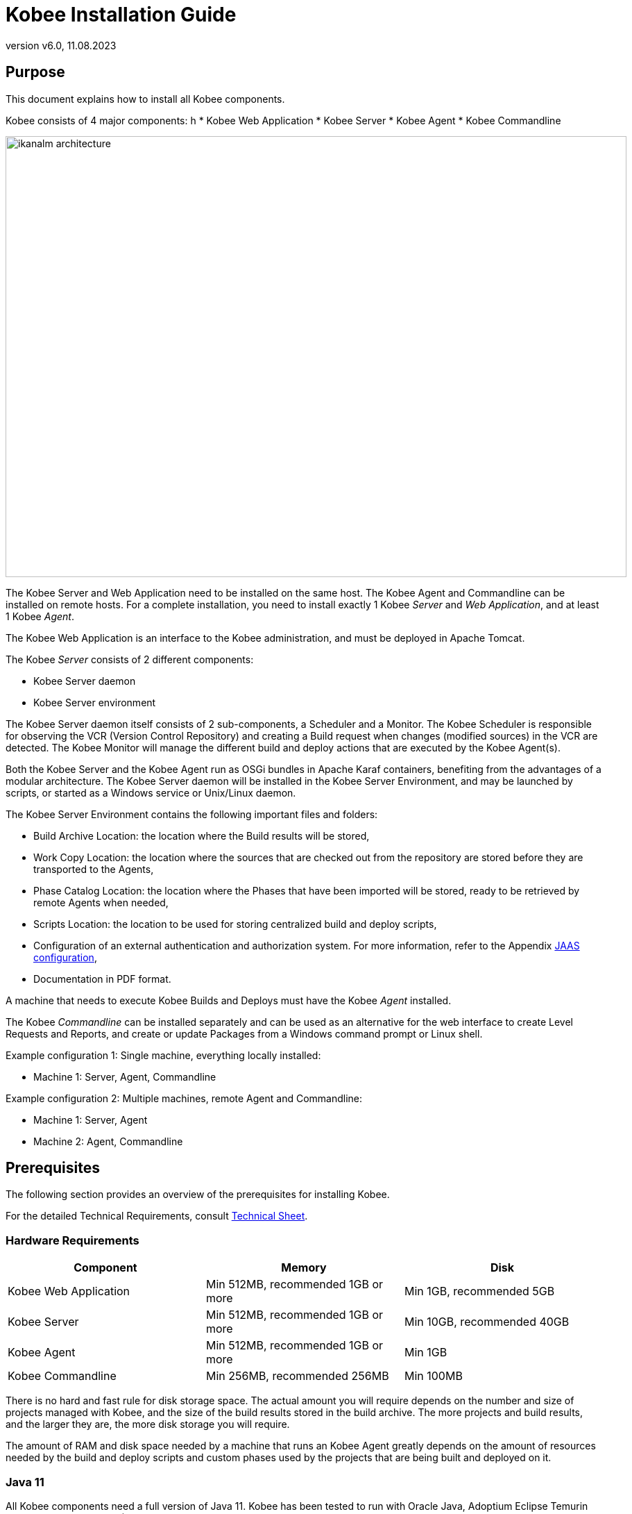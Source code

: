 // The imagesdir attribute is only needed to display images during offline editing. Antora neglects the attribute.
:imagesdir: ../images
:description: Kobee Installation Guide (English)
:revnumber: v6.0
:revdate: 11.08.2023

= Kobee Installation Guide
 
== Purpose

This document explains how to install all Kobee components.

Kobee consists of 4 major components:
h
* Kobee Web Application
* Kobee Server
* Kobee Agent
* Kobee Commandline

image::ikanalm-architecture.png[,895,635] 


The Kobee Server and Web Application need to be installed on the same host. The Kobee Agent and Commandline can be installed on remote hosts. For a complete installation, you need to install exactly 1 Kobee _Server_ and _Web Application_, and at least 1 Kobee _Agent_.

The Kobee Web Application is an interface to the Kobee administration, and must be deployed in Apache Tomcat.

The Kobee _Server_ consists of 2 different components:

* Kobee Server daemon
* Kobee Server environment

The Kobee Server daemon itself consists of 2 sub-components, a Scheduler and a Monitor.
The Kobee Scheduler is responsible for observing the VCR (Version Control Repository) and creating a Build request when changes (modified sources) in the VCR are detected.
The Kobee Monitor will manage the different build and deploy actions that are executed by the Kobee Agent(s).

Both the Kobee Server and the Kobee Agent run as OSGi bundles in Apache Karaf containers, benefiting from the advantages of a modular architecture.
The Kobee Server daemon will be installed in the Kobee Server Environment, and may be launched by scripts, or started as a Windows service or Unix/Linux daemon.

The Kobee Server Environment contains the following important files and folders:

* Build Archive Location: the location where the Build results will be stored,
* Work Copy Location: the location where the sources that are checked out from the repository are stored before they are transported to the Agents,
* Phase Catalog Location: the location where the Phases that have been imported will be stored, ready to be retrieved by remote Agents when needed,
* Scripts Location: the location to be used for storing centralized build and deploy scripts,
* Configuration of an external authentication and authorization system. For more information, refer to the Appendix <<_jaasconfiguration>>,
* Documentation in PDF format.

A machine that needs to execute Kobee Builds and Deploys must have the Kobee _Agent_ installed.

The Kobee _Commandline_ can be installed separately and can be used as an alternative for the web interface to create Level Requests and Reports, and create or update Packages from a Windows command prompt or Linux shell.

Example configuration 1: Single machine, everything locally installed:

* Machine 1: Server, Agent, Commandline


Example configuration 2: Multiple machines, remote Agent and Commandline:

* Machine 1: Server, Agent
* Machine 2: Agent, Commandline


== Prerequisites

The following section provides an overview of the prerequisites for installing Kobee.

For the detailed Technical Requirements, consult xref:5.9@technical-sheet-en:ROOT:TechSheet.adoc[Technical Sheet].

=== Hardware Requirements

[cols="1,1,1", frame="topbot", options="header"]
|===
| Component
| Memory
| Disk

|Kobee Web Application
|Min 512MB, recommended 1GB or more
|Min 1GB, recommended 5GB

|Kobee Server
|Min 512MB, recommended 1GB or more
|Min 10GB, recommended 40GB

|Kobee Agent
|Min 512MB, recommended 1GB or more
|Min 1GB

|Kobee Commandline
|Min 256MB, recommended 256MB
|Min 100MB
|===

There is no hard and fast rule for disk storage space.
The actual amount you will require depends on the number and size of projects managed with Kobee, and the size of the build results stored in the build archive.
The more projects and build results, and the larger they are, the more disk storage you will require.

The amount of RAM and disk space needed by a machine that runs an Kobee Agent greatly depends on the amount of resources needed by the build and deploy scripts and custom phases used by the projects that are being built and deployed on it.


[[_bhbicaaj]]
=== Java 11

All Kobee components need a full version of Java 11. Kobee has been tested to run with Oracle Java, Adoptium Eclipse Temurin (formerly AdoptOpenJDK), Azul Zulu Builds of OpenJDK and OpenJDK on several Linux distros. Oracle Java can be obtained from Oracle's website for non-production environments using an Oracle account. Adoptium OpenJDK can be obtained from https://adoptium.net[https://adoptium.net,window=_blank] and Azul Zulu Builds of the OpenJDK from https://www.azul.com/downloads/?package=jdk[https://azul.com/downloads/?package=jdk,window=_blank].

=== Tomcat 9

Kobee requires at least a Java 11 compliant web container supporting the Servlet 4.0 and JSP 2.3 specifications. Earlier versions of Tomcat are not supported.

Kobee has been tested with Apache Tomcat 9.0.33 and later versions.
Kobee has been proven to run on Tomcat on different Operating Systems, including recent versions of Windows and Linux, Sun Solaris, HP Unix, zLinux, …  If a suitable Java Runtime is available (see <<_bhbicaaj>>), Kobee may run on other Operating Systems.

==== Enable Unicode support in Tomcat

When using Unicode symbols in Kobee (for instance, projects containing files with special characters in the name), an extra setting should be applied to Tomcat's server.xml configuration file. 

Modify the _TOMCAT_HOME/conf/server.xml_ file by adding the attribute `URIEncoding="UTF-8"` in the http connector:

[source]
----
<Connector port="8080"
protocol="HTTP/1.1" URIEncoding="UTF-8" connectionTimeout="200000"
redirectPort="8443" />
----

Please consult the Apache Tomcat wiki for more information regarding character encoding issues in Tomcat : https://cwiki.apache.org/confluence/display/TOMCAT/Character+Encoding[https://cwiki.apache.org/confluence/display/TOMCAT/Character+Encoding,window=_blank]

[[_java_options_for_tomcat]]
==== Java options for Tomcat

It is recommended to set the following memory settings for running Kobee in Tomcat with Java 11:

* initial Java heap size (-Xms) : 512m
* max Java heap size (-Xmx) : 1024m
* max Metaspace size (-XX:MaxMetaspaceSize) : 256m

You must also configure Tomcat to use the JAAS configuration file _KOBEE_HOME_/system/security/jaas.config (for example `C:/kobee/system/security/jaas.config` ). You can do this by setting the property _java.security.auth.login.config_. See <<_jaasconfiguration>> for more information about the JAAS configuration.

If you launch Tomcat from the startup scripts, you need to create the file _TOMCAT_HOME/bin/setenv.bat_ (Windows) or _TOMCAT_HOME/bin/setenv.sh_ (Linux/Unix) with the following content :

For Windows:

[source]
----
SET JAVA_HOME=<JAVA_HOME>
SET JAVA_OPTS=-Xms512m -Xmx1024m -XX:MaxMetaspaceSize=256m -Djava.security.auth.login.config=KOBEE_HOME/system/security/jaas.config
----

For Linux/Unix:

[source]
----
JAVA_HOME=<JAVA_HOME>
JAVA_OPTS="-Xms512m -Xmx1024m -XX:MaxMetaspaceSize=256m" -Djava.security.auth.login.config=KOBEE_HOME/system/security/jaas.config
----

If you run Tomcat as a Windows service, you need to set the Java and memory settings in the file __TOMCAT_HOME/bin/service.bat__ :

[source]
----
SET JAVA_HOME=<JAVA_HOME>
SET JvmMs=512
SET JvmMx=1024
SET JvmArgs=-XX:MaxMetaspaceSize=256m;-Djava.security.auth.login.config=KOBEE_HOME/system/security/jaas.config
----

After these modifications, you need to re-install the service by running "service.bat remove", followed by "service.bat install". You need Administrative privileges to run these commands.


=== Database

Kobee supports MySQL, MsSQL, Oracle, PostgreSQL and DB2 for its internal database. For performance reasons, it is highly recommended that the network latency between the Kobee Server and its database is as low as possible. To avoid problems with timestamps, it is recommended to have the Kobee Server and its database in the same timezone. 

During the installation, it is possible to initialize the existing database with the default data. Beware that when the database initializing option is selected, the existing data will be overwritten. Before initializing the database, make sure the database/scheme exists.

For MySQL, it is recommended that the database has a character set of UTF8.
Here is an example of the MySQL statement to create a database :

`CREATE DATABASE kobee CHARACTER SET utf8 COLLATE utf8_unicode_ci;`

Consult your database documentation for more information on the appropriate UTF8-collation for your system.

When using DB2 as the Kobee database, some additional configuration is required.
For more information, refer to <<_db2configuration>>.

[[_installing]]
== Installing Kobee

This section describes the different steps for installing Kobee.

=== Configuring the Installer

The Kobee installation scripts are delivered as an _Kobee_6.0_console_win.zip_ or _Kobee_6.0_console_linux.tar.gz_ file.
Expand this file somewhere on the target machine. The expanded folder containing the Kobee installer files (ANT scripts) will be denoted as _INSTALL_DIR_.

The included installer will install the Kobee components in the specified destination folders.

Configure the different properties that will be used by the installation scripts by editing the _INSTALL_DIR/install.properties_ file.

[WARNING]
--
_Do NOT use backward slashes_ ('\') in path properties, otherwise the installation may fail. Use forward slashes ('/') instead!
--

==== General settings

[source]
----
# General Settings : Specify which components of Kobee to install
# ---------------------------------------------------------------------------
# Flag to specify whether to install Kobee Server or not: install : true
# no install : false
alm.server.install=true
# Flag to specify whether to install the Kobee Agent or not : install : true
# no install : false
alm.agent.install=true
# Flag to specify whether to install the Kobee Commandline or not : install : true
# no install : false
alm.commandline.install=true
# Flag to specify whether the communication between the Kobee components must
# be secured.  Note that if one Kobee component is installed secured, all components
# must be installed secured.
alm.xmlrpc.secure=true
----

In the General Settings, you specify which components of Kobee you want to install. 

Setting __alm.server.install__ to "true" will install the Kobee Server and deploy the Kobee Web Application to Tomcat. +
Setting __alm.agent.install__ to "true" will install the Kobee Agent. +
Setting __alm.commandline.install__ to "true" will install the Kobee Commandline.

If __alm.xmlrpc.secure__ is set to "true", then all communication between the Kobee components is encrypted. As a consequence, if additional Kobee components, like the Kobee Agent or the Kobee Commandline, are installed on remote hosts, they must also set __alm.xmlrpc.secure__ to "true" during installation, or communication with those components will fail. We strongly recommend setting __alm.xmlrpc.secure__ to "true" for security reasons.

For more information, refer to <<_secureconfiguration, Manually changing the Secure Communication>>.

==== Kobee Server and Kobee Web Application settings

When installing the Kobee Server and Web Application, set the properties described in the following sections :

[[_general_kobee_server_settings]]
===== General and Kobee Server Runtime settings

[source]
----
# Destination folder of the Kobee Server files :
alm.server.installLocation=C:/Kobee

# Java Runtime to run the Kobee Server with :
alm.server.javaHome=d:/java/jdk1.6.0_45

# Kobee Server Runtime parameters :
# serverPort : port Kobee Server is listening on (default=20021)
alm.server.serverPort=20021
# agentPort : port Agent should be listening on (default=20020)
alm.server.agentPort=20020
# Karaf ports, no need to change unless you have port conflicts
alm.server.karaf.rmiRegistryPort=1100
alm.server.karaf.rmiServerPort=44445
alm.server.karaf.sshPort=8102
----

[cols="1,3", frame="topbot", options="header"]
|===
| Property
| Description

|

alm.server.installLocation
|

The location where Kobee should be installed. Further on in this document, this location will be referred to as _KOBEE_HOME_.
|

alm.server.javaHome
|

Set this to the Java Home of the Java Runtime that will be used to launch the Kobee Server. Valid examples are "D:/java/openjdk-11.0.8_10_hotspot" or "/usr/lib/jvm/java-11-openjdk".
|

alm.server.serverPort
|

The port number the Kobee Server listens on for incoming Kobee Agent communication. Note that you must use this same port number in later Kobee Agent installations, otherwise the Agent-Server communication may fail. The default is "20021".

If you change this value, you will also have to change the "Server Port" property of the Machine representing the Kobee Server in the Kobee GUI.
|

alm.server.agentPort
|

The port number the local Kobee Agent listens on for incoming Kobee Server communication. You must use this port number when you install the Kobee Agent on the Kobee Server machine (= local Agent). The default is "20020".
|

alm.server.karaf.rmiRegistryPort +
alm.server.karaf.rmiServerPort +
alm.server.karaf.sshPort
|

The port numbers specific to the Apache Karaf container hosting the Kobee Server daemon. Normally, there is no need to change these port numbers unless you have port conflicts.
|===

===== Kobee Database configuration

[source]
----
# Database configuration :
# type : accepted values are MYSQL,MSSQL,ORACLE,DB2,POSTGRESQL
alm.server.rdbms.type=MYSQL
alm.server.rdbms.server=localhost
alm.server.rdbms.port=3306
alm.server.rdbms.user=root
alm.server.rdbms.pwd=kobee
# dbname : database name or Oracle SID or Service name
alm.server.rdbms.dbname=kobee
# dbschema : database schema (for DB2 and POSTGRESQL)
alm.server.rdbms.dbschema=kobee
# Flag to indicate whether to initialize the Kobee database
# WARNING : when set to "true", all Kobee related tables in the target
# database will be dropped and populated with initial data !!
alm.server.rdbms.initALMDatabase=false
----

[cols="1,3", frame="topbot", options="header"]
|===
| Property
| Description

|

alm.server.rdbms.type
a|The type of database that will host the Kobee database.

The possible values are:

* MYSQL (default)
* MSSQL
* ORACLE
* DB2
* POSTGRESQL
|

alm.server.rdbms.server
|

The host name of the database server.
|

alm.server.rdbms.port
|

The port on which the database server is listening on.
|

alm.server.rdbms.user
|

Username of a user that can connect to the database and has write access to it.
|

alm.server.rdbms.pwd
|

Password of the database user.
|

alm.server.rdbms.dbname
|

The name of the Kobee database. For Oracle, this is the database's SID or Service name.
|

alm.server.rdbms.dbschema
|

The database schema name. Required when the database type is DB2 or POSTGRESQL, optional for the other database types.
|

alm.server.rdbms.initALMDatabase
|

Set to "true" to initialize the Kobee database during the installation process. Default is "false".

*WARNING*: when set to "true", all Kobee related tables in the target database will be dropped and populated with initial data!
|===



===== Apache Tomcat configuration

[source]
----
# Apache Tomcat Configuration : 
# set alm.server.tomcat to true if you want to deploy Kobee under tomcat 
alm.server.tomcat=true
# catalina.base folder of the tomcat instance
alm.server.tomcat.home=C:/Program Files/Apache Software Foundation/Tomcat 7.0
alm.server.tomcat.port=8080
# catalina.home folder of tomcat. If left empty, Kobee will assume catalina.home=catalina.base
alm.server.tomcat.catalina.home=
----

[cols="1,3", frame="topbot", options="header"]
|===
| Property
| Description

|

alm.server.tomcat
|

Set to "true" if you want to deploy the Kobee Web Application to Tomcat. Default is "true".
|

alm.server.tomcat.home
|

Set this to the home directory of the Tomcat installation that will host the Kobee Web Application.
|

alm.server.tomcat.port
|

The Tomcat HTTP Connector port. Default is "8080".
|

alm.server.tomcat.catalina.home
|

The CATALINA_HOME of the Tomcat instance. If this value is left empty, which is the default, Kobee will assume CATALINA_HOME=CATALINA_BASE. You will need to set this property if you installed Tomcat on Linux using a package manager (like apt), or if you configured your Tomcat to run multiple instances.
Refer to https://tomcat.apache.org/tomcat-9.0-doc/RUNNING.txt[https://tomcat.apache.org/tomcat-9.0-doc/RUNNING.txt,window=_blank] for more information. 
|===



==== Kobee Agent settings
When installing the Kobee Agent, set the following properties :

[source]
----
# ---------------------------------------------------------------------------
# Kobee Agent Settings, when alm.agent.install=true :
# ---------------------------------------------------------------------------
# Destination folder of the Kobee Agent files :
# Recommended : use the Kobee Server installLocation
alm.agent.installLocation=C:/Kobee

# Java Runtime to run the Kobee Agent with (may be JRE or JDK):
alm.agent.javaHome=d:/java/jdk1.6.0_45

# Kobee Agent Runtime parameters :
# agentPort : port Agent should be listening on (default=20020)
# serverPort : port Server is listening on (default=20021)
# serverHost : host Server is running on (default=localhost)
# hostname: optional, leave empty unless you want to override the system hostname
#  retrieved as InetAddress.getHostName(), e.g. to use a fully qualified domain name like 
#  almAgent.your.domain for communication with the Kobee server
# hostaddress: optional, leave empty unless you want to override the system hostaddress
#  retrieved as InetAddress.getHostAddress(), e.g. to use a IP Address which differs from 
#  the internal IP Address for communication with the Kobee server
alm.agent.agentPort=20020
alm.agent.serverHost=localhost
alm.agent.serverPort=20021
alm.agent.hostname=
alm.agent.hostaddress=
# Karaf ports, no need to change unless you have port conflicts
alm.agent.karaf.rmiRegistryPort=1099
alm.agent.karaf.rmiServerPort=44444
alm.agent.karaf.sshPort=8101
# relative path to the Karaf log of the Kobee Agent
alm.agent.logfilepath=log/Kobee_agent.log
----

[cols="1,3", frame="topbot", options="header"]
|===
| Property
| Description

|

alm.agent.installLocation
|

The location where Kobee should be installed. When installing the Kobee Agent together with the Kobee Server, set this value to the value of the _alm.server.installLocation_ property (see <<_general_kobee_server_settings>>).

Further on in this document, this location will be referred to as _KOBEE_HOME_.
|

alm.agent.javaHome
|

Set this to the Java Home of the Java Runtime that will be used to launch the Kobee Agent. Valid examples are "D:/java/openjdk-11.0.8_10_hotspot" or "/usr/lib/jvm/java-11-openjdk".
|

alm.agent.agentPort
|

The port number the Kobee Agent listens on for incoming Kobee Server communication. The default is "20020".

If you change this value, you will also have to change the value of the _Agent Port_ field of the Machine representing this Kobee Agent in the Kobee GUI.
|

alm.agent.serverHost
|

The hostname (or IP address) of the Kobee Server machine. The Kobee Agent will try to connect to the Kobee Server by using this hostname (or IP address) and using the HTTP or HTTPS protocol. The default is "localhost".
|

alm.agent.serverPort
|

The port number the Kobee Server listens on for incoming Kobee Agent communication. The Kobee Agent will try to connect to the Kobee Server on this port. The default is "20021".
|

alm.agent.hostname
|

This property is optional. Set this if you want to override the automatically detected hostname of the Kobee Agent. It is important that the hostname entered here matches the value of the _DHCP Name_ field of the Kobee Agent Machine set in the Kobee GUI. If the values don't match, the Kobee Agent may not receive any work (Builds or Deploys) from the Kobee Server.
|

alm.agent.hostaddress
|

This property is optional. Set this if you want to override the automatically detected IP address of the Kobee Agent. It is important that the IP address entered here matches the value of the _IP Address_ field of the Kobee Agent Machine set in the Kobee GUI. If the values don't match, the Kobee Agent may not receive any work (Builds or Deploys) from the Kobee Server.
|

alm.agent.karaf.rmiRegistryPort +
alm.agent.karaf.rmiServerPort +
alm.agent.karaf.sshPort
|

The port numbers specific to the Apache Karaf container hosting the Kobee Agent daemon. Normally, there is no need to change these port numbers unless you have port conflicts.
|

alm.agent.logfilepath
|

Relative path to the Karaf log of the Kobee Agent. This setting is used by the Kobee Server when displaying the Machine Log of an Kobee Agent on the _Machine Detailed Status_ screen in the Kobee GUI. The default is "log/Kobee_agent.log".
|===

==== Kobee Commandline settings
When installing the Kobee Commandline, set the following properties :

[source]
----
# ---------------------------------------------------------------------------
# Kobee Commandline Settings, when alm.commandline.install=true :
# ---------------------------------------------------------------------------
# Destination folder of the Kobee Commandline files :
alm.commandline.installLocation=C:/Kobee/commandline

# Java Runtime to run the Kobee Commandline with (may be JRE or JDK):
alm.commandline.javaHome=d:/java/jdk1.6.0_45
----

[cols="1,3", frame="topbot", options="header"]
|===
| Property
| Description

|

alm.commandline.installLocation
|

The location where the Kobee Commandline should be installed. When installing the Kobee Commandline together with the Kobee Server or Agent, do *NOT* set this value to the value of the _alm.server.installLocation_ or _alm.agent.installLocation_ property, but choose a subfolder of _KOBEE_HOME_ (like _KOBEE_HOME_/commandline), or a path outside of the _KOBEE_HOME_ folder structure.
|

alm.commandline.javaHome
|

Set this to the Java Home of the Java Runtime that will be used to launch the Kobee Commandline. Valid examples are "D:/java/openjdk-11.0.8_10_hotspot" or "/usr/lib/jvm/java-11-openjdk".
|===


=== Running the Installer

By default, the installer uses the java executable that is available on the Operating System's PATH. If no Java excutable is present on the PATH, or the version of the Java executable is unsuitable (lower than 11), then you need to set the JAVA_HOME environment variable in the installation script.

On Windows, edit _INSTALL_DIR\install.cmd_, and replace the line

[source]
----
SET JAVA_HOME=
----

with something like :

[source]
----
SET JAVA_HOME=D:\java\openjdk-11.0.8_10_hotspot
----

On Linux or Unix, edit _INSTALL_DIR\install.sh_, and replace the line

[source]
----
JAVA_HOME=
----

with something like :

[source]
----
JAVA_HOME=/usr/lib/jvm/java-11-openjdk
----

Launch the installer by executing the _install.cmd_ or _install.sh_ script.

[NOTE]
====
It is recommended to launch the installer from a command prompt, Powershell or Linux shell, to see the progress and the result of the installation. On Windows, if the installer is run as an Administrator, the Windows services for stopping and starting the Kobee Server and Agent are automatically created. If not, you must register the Windows services manually after installation. See <<_install_service_windows,Manually Installing and Removing the Kobee Server and Agent as a Windows Service>> for details. On Linux/Unix, the services/daemons to start and stop the Kobee Server and Agent must always be manually registered after installation. See <<_install_service_linux,Manually Installing and Removing the Kobee Server and Agent as a Daemon Process on Linux/Unix Systems>>.

The user running the installer should have write access to the install locations of the Kobee Server, Agent and Commandline, and also to the Tomcat home folder and subfolders.
====

image::installer_finished.png[,681,359]

When the installation succeeds, the _BUILD SUCCESSFUL_ message appears.

[WARNING]
====
Do *NOT* remove the _INSTALL_DIR_ folder after installation, because you will need it to uninstall or upgrade Kobee in the future.
====

If this was a new Kobee Server installation (no re-installation or upgrade of an older version), and the property _alm.server.rdbms.initALMDatabase_ was not set to "true", then you must first initialize the ALM database manually before starting the Kobee Server or Web Application.

=== Initializing the ALM Database

The ALM database needs to be initialized before the Kobee Server or Web Application can be used. The initialization can be performed during installation by setting the property _alm.server.rdbms.initALMDatabase_ to "true", or it can be performed manually after the installation has finished by running the script _INSTALL_DIR/initializeKobeeDatabase.cmd_ (Windows) or _INSTALL_DIR/initializeKobeeDatabase.sh_ (Linux/Unix).

[NOTE]
====
The initialization scripts will drop and recreate the database tables needed by ALM and populate them with initial data. They will not drop or create the database or schema, so these items must be present before performing the initialization. The scripts will use the database settings as set in the _INSTALL_DIR/install.properties_ file.
====

By default, the initialization scripts use the java executable that is available on the Operating System's PATH. If no Java excutable is present on the PATH, or the version of the Java executable is unsuitable (lower than 11), then you need to set the JAVA_HOME environment variable in the scripts. In this case, edit the 
 _INSTALL_DIR/initializeKobeeDatabase.cmd_ (Windows) or _INSTALL_DIR/initializeKobeeDatabase.sh_ (Linux/Unix) file, and follow the instructions of <<Running the Installer>> to set the JAVA_HOME variable.

[NOTE]
====
It is recommended to launch the initialization scripts from a command prompt, Powershell or Linux shell, to see the progress and the result of the initialization. There is no need to run the scripts as Administrator.
====

Launch the ALM database initialization by executing the _INSTALL_DIR/initializeKobeeDatabase.cmd_ or _INSTALL_DIR/initializeKobeeDatabase.sh_ script.

image::dbinit_finished.png[,681,359] 

== Starting Kobee

This section describes the steps to perform the startup of the different Kobee components.

* If you want to configure Kobee through its GUI, you must first start the ALM Web application (<<_bhbhhfha>>).
* If you want to run Builds and Deploys, you must start the Kobee Server and Agent (<<_bhbdbdje>> and <<_bhbhbcbb>>).
* If you want to use the Kobee Commandline interface, see <<_bhbdaahi>>


[[_bhbhhfha]]
=== Starting the ALM Web Application

To start the ALM Web Application, you need to start the Apache Tomcat web server that is hosting it.

The ALM GUI can be reached by browsing to the url `\http://<host>:<port>/kobee`.
For example: `\http://kobee_server:8080/kobee`.

If this is the first installation of Kobee, the License window will be displayed:


image::no_license.png[,617,187]

Provide a valid license, and then click __Submit__.

Next, the Log in page will be displayed:


image::license_installed.png[,520,255]

Log in with user id "`global`", password "`global`". For information about the other default users, see <<_jaasconfiguration>>.

For more information on the ALM GUI, refer to the xref:5.9@user-guide-en:ROOT:Introduction.adoc[Kobee User Guide].

[[_bhbdbdje]]
=== Starting the Kobee Server

It is recommended to run the Kobee Server as a Windows or Linux service, and configure it so that the Kobee Server automatically starts up when the Operating System starts. See <<_install_service_windows,Manually Installing and Removing the Kobee Server and Agent as a Windows Service>> and <<_install_service_linux,Manually Installing and Removing the Kobee Server and Agent as a Daemon Process on Linux/Unix Systems>> for instructions on how to do this.

To start the Kobee Server service on Windows, open a Command Prompt or PowerShell, and execute :

[source]
----
net start Kobeesvr59
----

To start the Kobee Server service on a System V compatible Linux system, open a shell and execute :

[source]
----
sudo service kobeeserver60 start
----

To start the Kobee Server service on a Systemd compatible Linux system, open a shell and execute :

[source]
----
sudo systemctl start kobeeserver60
----

For troubleshooting, it can be useful to start the Kobee Server by launching its startup script. On Windows, launch the command file _KOBEE_HOME/daemons/server/startServer.cmd_. On Linux, launch the shell script _KOBEE_HOME/daemons/server/startServer.sh_. 

To stop the Kobee Server, launch _KOBEE_HOME/daemons/server/stopServer.cmd_ or _KOBEE_HOME/daemons/server/stopServer.sh_.


[[_bhbhbcbb]]
=== Starting the Kobee Agent

It is recommended to run the Kobee Agent as a Windows or Linux service, and configure it so that the Kobee Agent automatically starts up when the Operating System starts. See <<_install_service_windows,Manually Installing and Removing the Kobee Server and Agent as a Windows Service>> and <<_install_service_linux,Manually Installing and Removing the Kobee Server and Agent as a Daemon Process on Linux/Unix Systems>> for instructions on how to do this.

To start the Kobee Agent service on Windows, open a Command Prompt or PowerShell, and execute :

[source]
----
net start kobeeagent60
----

To start the Kobee Agent service on a System V compatible Linux system, open a shell and execute :

[source]
----
sudo service kobeeagent60 start
----

To start the Kobee Agent service on a Systemd compatible Linux system, open a shell and execute :

[source]
----
sudo systemctl start kobeeagent60
----

For troubleshooting, it can be useful to start the Kobee Agent by launching its startup script. On Windows, launch the command file _KOBEE_HOME/daemons/agent/startAgent.cmd_. On Linux, launch the shell script _KOBEE_HOME/daemons/agent/startAgent.sh_. 

To stop the Kobee Agent, launch _KOBEE_HOME/daemons/agent/stopAgent.cmd_ or _KOBEE_HOME/daemons/agent/stopAgent.sh_.


[[_bhbdaahi]]
=== Using the Kobee Commandline

The Kobee Commandline can be used to create Level Requests and Reports, or create and update Packages.

* To launch the Kobee Commandline on Windows:
+
Open a Command Prompt, cd into the installation folder of the Kobee Commandline (for example : KOBEE_HOME/commandline), and launch _alm.cmd_.
* To launch the Kobee Commandline on Linux/Unix:
+
Open a shell, cd into the installation folder of the Kobee Commandline (for example : KOBEE_HOME/commandline), and launch _./alm.sh_.

For more detailed information about the Kobee Commandline, refer to the section xref:5.9@user-guide-en:ROOT:CommandLine.adoc[Commandline Interface] in the __Kobee User Guide__.


== Uninstalling Kobee

To uninstall Kobee, you must first configure the uninstaller located in _INSTALL_DIR_, and then run it.

=== Configuring the Uninstaller

Configure the different properties that will be used by the uninstallation scripts by editing the _INSTALL_DIR/uninstall.properties_ file.

[WARNING]
--
_Do NOT use backward slashes_ ('\') in path properties, otherwise the installation may fail. Use forward slashes ('/') instead!
--

==== General settings

[source]
----
# General Settings : Specify which components of Kobee to uninstall
# ---------------------------------------------------------------------------
# Flag to specify whether to uninstall the Kobee Server or not:  uninstall : true
# no uninstall : false
alm.server.uninstall=true
# Flag to specify whether to uninstall the Kobee Agent or not uninstall : true
# no uninstall : false
alm.agent.uninstall=true
# Flag to specify whether to uninstall the Kobee Commandline: or not uninstall : true
# no uninstall : false
alm.commandline.uninstall=true
----

In the General Settings, you specify which components of Kobee you want to uninstall. 

Setting __alm.server.uninstall__ to "true" will uninstall the Kobee Server and remove the ALM Web Application from Tomcat. +
Setting __alm.agent.uninstall__ to "true" will uninstall the Kobee Agent. +
Setting __alm.commandline.uninstall__ to "true" will uninstall the Kobee Commandline.

==== Kobee Server and ALM Web Application settings

[source]
----
# Kobee Server Settings :
# ---------------------------------------------------------------------------
# Folder the Kobee Server is installed in :
alm.server.installLocation=C:/Kobee

# Java Runtime the Kobee Server is using
alm.server.javaHome=d:/java/jdk1.6.0_45

# Flag to specify whether to uninstall the files that may be deployed to a tomcat server :
# uninstall : true
# no uninstall : false
alm.server.tomcat.uninstall=true
# Location of Apache Tomcat where the webapp was deployed during Kobee Server Install :
alm.server.tomcat.home=C:/Program Files/Apache Software Foundation/Tomcat 7.0
----

[cols="1,3", frame="topbot", options="header"]
|===
| Property
| Description

|

alm.server.installLocation
|

The location where Kobee is installed. Further on in this document, this location will be referred to as _KOBEE_HOME_.
|

alm.server.javaHome
|

The Java Home of the Java Runtime that is used to launch the Kobee Server. Valid examples are "D:/java/openjdk-11.0.8_10_hotspot" or "/usr/lib/jvm/java-11-openjdk".
|

alm.server.tomcat.uninstall
|

Set to "true" if you want to remove the ALM Web Application from Tomcat. Default is "true".
|

alm.server.tomcat.home
|

The home directory of the Tomcat installation that is hosting the ALM Web Application.
|===

==== Kobee Agent settings

[source]
----
# Kobee Agent Settings :
# ---------------------------------------------------------------------------
# Folder the Kobee Agent is installed in :
alm.agent.installLocation=C:/Kobee
----

[cols="1,3", frame="topbot", options="header"]
|===
| Property
| Description

|

alm.agent.installLocation
|

The location where Kobee is installed.
|===

==== Kobee Commandline settings

[source]
----
# Kobee Commandline Settings :
# ---------------------------------------------------------------------------
# Folder the Kobee Commandline is installed in :
alm.commandline.installLocation=C:/Kobee/commandline
----

[cols="1,3", frame="topbot", options="header"]
|===
| Property
| Description

|

alm.commandline.installLocation
|

The location where the Kobee Commandline is installed.
|===

=== Running the Uninstaller

By default, the uninstallation scripts use the java executable that is available on the Operating System's PATH. If no Java excutable is present on the PATH, or the version of the Java executable is unsuitable (lower than 11), then you need to set the JAVA_HOME environment variable in the scripts. In this case, edit the 
 _INSTALL_DIR/uninstall.cmd_ (Windows) or _INSTALL_DIR/uninstall.sh_ (Linux/Unix) file, and follow the instructions of <<Running the Installer>> to set the JAVA_HOME variable.

First stop Tomcat, Kobee Server and Kobee Agent, and then launch the uninstaller by executing the _uninstall.cmd_ or _uninstall.sh_ script.

[NOTE]
====
It is recommended to launch the uninstaller from a command prompt, Powershell or Linux shell, to see the progress and the result of the uninstallation. On Windows, if the uninstaller is run as an Administrator, the Windows services for stopping and starting the Kobee Server and Agent are automatically removed. If not, you must remove the Windows services manually *BEFORE* uninstallation. See <<_install_service_windows,Manually Installing and Removing the Kobee Server and Agent as a Windows Service>> for details. On Linux/Unix, the services/daemons to start and stop the Kobee Server and Agent must always be manually removed *BEFORE* uninstallation. See <<_install_service_linux,Manually Installing and Removing the Kobee Server and Agent as a Daemon Process on Linux/Unix Systems>>.

The user running the uninstaller should have write access to the install locations of the Kobee Server, Agent and Commandline, and also to the Tomcat home folder and subfolders.
====

The uninstaller will keep the following folders :

* KOBEE_HOME/system/buildArchive

* KOBEE_HOME/system/deployScripts

* KOBEE_HOME/system/phaseCatalog

If they need to be removed, they need to be deleted manually after the uninstallation.

image::uninstaller_finished.png[,983,494]

When the uninstallation succeeds, the _BUILD SUCCESSFUL_ message appears.

== Upgrading Kobee

The general approach to upgrading Kobee is to first backup the current installation and the ALM database, then reinstall ALM and migrate the ALM database to a higher version.

If the upgrade process fails, you can restore the backup and continue running the previous version of Kobee.

You should at least backup the following:

. Kobee database
. Build Archive Location: configured in System Settings, default is _KOBEE_HOME_/system/buildArchive.
. Deploy Scripts Location: configured in System Settings, default is _KOBEE_HOME_/system/deployScripts.
. Phase Catalog: configured in System Settings, default is _KOBEE_HOME_/system/phaseCatalog.


[NOTE]
====
For safety reasons, it is highly recommended to back up the entire _KOBEE_HOME_ and _TOMCAT_HOME_ directory. Experience has shown that, sometimes, one needs to restore a configuration like a security setting or the configuration of the log files.
====

=== Kobee Upgrade Procedure

. Stop Tomcat, Kobee Server and Kobee Agent.

. Make the backup.

. Uninstall the current Kobee Server, Agent and Commandline. See <<Uninstalling Kobee>> for more information. Don't remove the _INSTALL_DIR_ of the uninstalled version yet.

. Configure the installer of the new ALM. You can use the values set in the _INSTALL_DIR_/install.properties of the uninstalled version to set the values in the install.properties file of the new version. It's not recommended to copy the old install.properties over the new, since the structure of the file may have changed in the new version.

. Run the installer of the new ALM.

. Migrate the Kobee database to the new version.
+
To do this, run the Database Migration Tool. See <<Database Migration Tool>>.

. Start Tomcat, Kobee Server and Kobee Agent.

. Upgrade the Kobee Agents that are installed on remote machines. 
+
Remote Agents of version 5.8 (IKAN ALM) and higher can be upgraded using the Kobee GUI. 
+
Remote Agents of version 5.7 (IKAN ALM) and lower must first be manually uninstalled. After that, they can be re-installed using the Kobee GUI.
+
For more information about installing or upgrading Kobee Agents using the Kobee GUI, refer to xref:5.9@how-to-ui-agentinstall-en:ROOT:HowTo_UIAgentInstall.adoc[Kobee Agent UI Installation].

=== Database Migration Tool

The Database Migration Tool is a commandline tool that automatically detects the current version of the ALM database and, if needed, attempts to migrate it to the latest version.

[WARNING]
--
You should always backup the ALM database before starting the migration!
--

To start the migration, run the script _INSTALL_DIR_/migrateKobeeDatabase.cmd (Windows) or _INSTALL_DIR_/migrateALMDatabase.sh (Linux/Unix). 

By default, the Database Migration Tool uses the java executable that is available on the Operating System's PATH. If no Java excutable is present on the PATH, or the version of the Java executable is unsuitable (lower than 11), then you need to set the JAVA_HOME environment variable in the script. In this case, edit the 
 _INSTALL_DIR_/migrateKobeeDatabase.cmd (Windows) or _INSTALL_DIR_/migrateALMDatabase.sh (Linux/Unix) file, and follow the instructions of <<Running the Installer>> to set the JAVA_HOME variable.

By default, the Database Migration Tool uses the database connection parameters defined in the _INSTALL_DIR/install.properties_ file. You can also define a custom path to the install.properties file by using the "-installProperties" switch.

The database migration will be performed in different steps: when migrating from the older 5.7 version, first the 5.7 to 5.8 migration will be executed, before migrating version 5.8 to the (latest) 5.9 version.

A migration log is created in the _INSTALL_DIR/almDbMigration.log_ file and will also be displayed in the console window.

=== Clearing the browser cache

After upgrading ALM, it is recommended for all users to clear their browser cache before starting to work with the new version of the ALM Web Application. For instructions, refer to the document xref:5.9@how-to-clear-browsercache:ROOT:HowTo_Clear_browser_cache.adoc[How to clear the browser cache after upgrading Kobee].

=== Updating the JAAS configuration

Kobee 6.0 uses a new library for JAAS LoginModules when using LDAP or Microsoft Active Directory for authentication and authorization of users. As a consequence, the JAAS configuration files _KOBEE_HOME_/system/security/jaas.config and _KOBEE_HOME_/daemons/server/karaf/deploy/JaasPropertiesLoginModule.xml have changed. If you are using LDAP or Microsoft AD, then you must use the new JAAS configuration files and set the properties ldapUrl, bindDn, bindCredential, baseDn and roleBase to the correct values. For more details, see <<_jaasconfiguration_msad,JAAS configuration: Microsoft Active Directory>>.


[appendix]
[[_install_service_windows]]
== Manually Installing and Removing the Kobee Server and Agent as a Windows Service

When the ALM installer is run as an Administrator, the Windows services for stopping and starting the Kobee Server and Agent are automatically created. If not, you must register the Windows services manually after installation. 

* To register the Kobee Server as a Windows service:
+
Execute "KOBEE_HOME/daemons/server/karaf/bin/karaf-service.bat __install__".
* To unregister the Kobee Server as a Windows service:
+
Execute "KOBEE_HOME/daemons/server/karaf/bin/karaf-service.bat __remove__".

* To register the Kobee Agent as a Windows service:
+
Execute "KOBEE_HOME/daemons/agent/karaf/bin/karaf-service.bat __install__".
* To unregister the Kobee Agent as a Windows service:
+
Execute "KOBEE_HOME/daemons/agent/karaf/bin/karaf-service.bat __remove__".

The _karaf-service.bat_ script must be run as Administrator.

If you want to reconfigure a service, edit the file KOBEE_HOME/daemons/server/karaf/etc/karaf-wrapper.conf (for the Kobee Server). You can, for example, change the amount of memory the Kobee Server can use (in MB) by changing : "wrapper.java.maxmemory = 512".

[NOTE]
====
It is generally not recommended to change any of the other properties in the karaf-wrapper.conf file, as it may cause the Kobee Server or Agent to stop working.

For more information on the configuration file, refer to: http://yajsw.sourceforge.net/YAJSW%20Configuration%20Parameters.html[http://yajsw.sourceforge.net/YAJSW%20Configuration%20Parameters.html,window=_blank] and https://karaf.apache.org/manual/latest/#_service_wrapper[https://karaf.apache.org/manual/latest/#_service_wrapper,window=_blank]
====

[appendix]
[[_install_service_linux]]
== Manually Installing and Removing the Kobee Server and Agent as a Daemon Process on Linux/Unix Systems

The ALM installer does not automatically install the Kobee Server or Agent as a Linux/Unix daemon or service. These steps must be performed after installation.

Since the Kobee Server and Agent use Apache Karaf as their OSGi runtime environment, this basically comes down to using the Apache Karaf Wrapper feature (see the Karaf manual: http://karaf.apache.org/manual/latest/#_service_wrapper[http://karaf.apache.org/manual/latest/#_service_wrapper,window=_blank]).

We will describe this procedure for installing and removing the Kobee Server as a service. For the Kobee Agent, repeat the procedure, but substitute "server" with "agent" in all commands.

First, stop the Kobee Server and Agent.

Open a Linux terminal, and make the Karaf "shell" command executable :
[source]
----
chmod +x KOBEE_HOME/daemons/server/karaf/bin/shell
----

Set the JAVA_HOME environment variable to the Java Home of the Java Runtime that will be used to launch the Kobee Server. For example "/usr/lib/jvm/java-11-openjdk".
[source]
----
export JAVA_HOME=/usr/lib/jvm/java-11-openjdk
----

Change into the directory _KOBEE_HOME_/daemons/server/karaf/bin, and execute the Karaf service wrapper.
[source]
----
cd KOBEE_HOME/daemons/server/karaf/bin
KOBEE_HOME/daemons/server/karaf/bin/shell wrapper:install -n kobeeserver60 -d "Kobee\ 6.0\ Server" -D "Kobee\ 6.0\ Server\ Service"
----

Depending on the type of your Linux or Unix Operating System, further instructions vary. See the following subsections for details.

=== Systemd compatible Linux

Specify the user that should run the Kobee Server service in the systemd unit file. It is not recommended to run the Kobee Server or Agent as the root user.

Edit the file _KOBEE_HOME_/daemons/server/karaf/bin/kobeeserver60.service, and find the line
[source]
----
Type=forking
----
Replace it with
[source]
----
Type=forking
User=<Linux user>
----
Make the _KOBEE_HOME_/daemons/server/karaf/bin/kobeeserver60.service file executable.
[source]
----
chmod +x KOBEE_HOME/daemons/server/karaf/bin/kobeeserver60.service
----
Install the Kobee Server service.
[source]
----
sudo systemctl -f enable KOBEE_HOME/daemons/server/karaf/bin/kobeeserver60.service
----

To start the Kobee Server service, execute
[source]
----
sudo systemctl start kobeeserver60
----

To stop the Kobee Server service, execute
[source]
----
sudo systemctl stop kobeeserver60
----

When you want to remove the Kobee Server service, execute
[source]
----
sudo systemctl disable kobeeserver60
----

=== RedHat Linux SystemV system

Specify the user that should run the Kobee Server service in the SystemV init script file. It is not recommended to run the Kobee Server or Agent as the root user.

Edit the file _KOBEE_HOME_/daemons/server/karaf/bin/kobeeserver60-service, and find the line
[source]
----
#RUN_AS_USER=
----
Replace it with 
[source]
----
RUN_AS_USER=<Linux user>
----
Make the _KOBEE_HOME_/daemons/server/karaf/bin/kobeeserver60-service file executable.
[source]
----
chmod +x KOBEE_HOME/daemons/server/karaf/bin/kobeeserver60-service
----
Install the Kobee Server service.
[source]
----
sudo ln -s -f KOBEE_HOME/daemons/server/karaf/bin/kobeeserver60-service /etc/init.d/
sudo chkconfig kobeeserver60-service --add
sudo chkconfig kobeeserver60-service on
----

To start the Kobee Server service, execute
[source]
----
sudo service kobeeserver60-service start
----

To stop the Kobee Server service, execute
[source]
----
sudo service kobeeserver60-service stop
----

When you want to remove the Kobee Server service, execute
[source]
----
sudo chkconfig kobeeserver60-service --del
sudo rm /etc/init.d/kobeeserver60-service
----


=== Debian Linux SystemV system
Specify the user that should run the Kobee Server service in the SystemV init script file. It is not recommended to run the Kobee Server or Agent as the root user.

Edit the file _KOBEE_HOME_/daemons/server/karaf/bin/kobeeserver60-service, and find the line
[source]
----
#RUN_AS_USER=
----
Replace it with 
[source]
----
RUN_AS_USER=<Linux user>
----
Make the _KOBEE_HOME_/daemons/server/karaf/bin/kobeeserver60-service file executable.
[source]
----
chmod +x KOBEE_HOME/daemons/server/karaf/bin/kobeeserver60-service
----
Install the Kobee Server service.
[source]
----
sudo ln -s -f KOBEE_HOME/daemons/server/karaf/bin/kobeeserver60-service /etc/init.d/
sudo update-rc.d kobeeserver60-service defaults
----

To start the Kobee Server service, execute
[source]
----
sudo /etc/init.d/kobeeserver60-service start
----

To stop the Kobee Server service, execute
[source]
----
sudo /etc/init.d/kobeeserver60-service stop
----

When you want to remove the Kobee Server service, execute
[source]
----
sudo update-rc.d -f kobeeserver60-service remove
sudo rm /etc/init.d/kobeeserver60-service
----




=== AIX

Edit the file _KOBEE_HOME_/daemons/server/karaf/etc/kobeeserver60-wrapper.conf. Remove the line that starts with
[source]
----
set.JDK_JAVA_OPTIONS=...
----
Replace the "# JVM Parameters" section with
[source]
----
# JVM Parameters            
# note that n is the parameter number starting from 1.
wrapper.java.additional.1=--add-reads=java.xml=java.logging 
wrapper.java.additional.2=--add-exports=java.base/org.apache.karaf.specs.locator=java.xml,ALL-UNNAMED 
wrapper.java.additional.3=--patch-module=java.base=lib/endorsed/org.apache.karaf.specs.locator-%KARAF_VERSION%.jar
wrapper.java.additional.4=--patch-module=java.xml=lib/endorsed/org.apache.karaf.specs.java.xml-%KARAF_VERSION%.jar 
wrapper.java.additional.5=--add-opens=java.base/java.security=ALL-UNNAMED 
wrapper.java.additional.6=--add-opens=java.base/java.net=ALL-UNNAMED 
wrapper.java.additional.7=--add-opens=java.base/java.lang=ALL-UNNAMED 
wrapper.java.additional.8=--add-opens=java.base/java.util=ALL-UNNAMED 
wrapper.java.additional.9=--add-opens=java.naming/javax.naming.spi=ALL-UNNAMED 
wrapper.java.additional.10=--add-opens=java.rmi/sun.rmi.transport.tcp=ALL-UNNAMED 
wrapper.java.additional.11=--add-exports=java.base/sun.net.www.protocol.file=ALL-UNNAMED 
wrapper.java.additional.12=--add-exports=java.base/sun.net.www.protocol.ftp=ALL-UNNAMED 
wrapper.java.additional.13=--add-exports=java.base/sun.net.www.protocol.http=ALL-UNNAMED 
wrapper.java.additional.14=--add-exports=java.base/sun.net.www.protocol.https=ALL-UNNAMED 
wrapper.java.additional.15=--add-exports=java.base/sun.net.www.protocol.jar=ALL-UNNAMED 
wrapper.java.additional.16=--add-exports=java.base/sun.net.www.content.text=ALL-UNNAMED 
wrapper.java.additional.17=--add-exports=jdk.xml.dom/org.w3c.dom.html=ALL-UNNAMED 
wrapper.java.additional.18=--add-exports=jdk.naming.rmi/com.sun.jndi.url.rmi=ALL-UNNAMED
wrapper.java.additional.19=-Dkaraf.instances=%KARAF_HOME%/instances
wrapper.java.additional.20=-Dkaraf.home=%KARAF_HOME%
wrapper.java.additional.21=-Dkaraf.base=%KARAF_BASE%
wrapper.java.additional.22=-Dkaraf.data=%KARAF_DATA%
wrapper.java.additional.23=-Dkaraf.etc=%KARAF_ETC%
wrapper.java.additional.24=-Dkaraf.log=%KARAF_LOG%
wrapper.java.additional.25=-Dkaraf.restart.jvm.supported=true
wrapper.java.additional.26=-Djava.io.tmpdir=%KARAF_DATA%/tmp
wrapper.java.additional.27=-Djava.util.logging.config.file=%KARAF_ETC%/java.util.logging.properties
wrapper.java.additional.28=-Dcom.sun.management.jmxremote
wrapper.java.additional.29=-Dkaraf.startLocalConsole=false
wrapper.java.additional.30=-Dkaraf.startRemoteShell=true
----

Specify the user that should run the Kobee Server service in the SystemV init script file. It is not recommended to run the Kobee Server or Agent as the root user.

Edit the file _KOBEE_HOME_/daemons/server/karaf/bin/kobeeserver60-service, and find the line
[source]
----
#RUN_AS_USER=
----
Replace it with 
[source]
----
RUN_AS_USER=<Linux user>
----
In the same file, find the line
[source]
----
su -m $RUN_AS_USER -s /bin/sh -c "$REALPATH $1"
----
Replace it with
[source]
----
su $RUN_AS_USER -c "$REALPATH $1"
----
Make the _KOBEE_HOME_/daemons/server/karaf/bin/kobeeserver60-service file executable.
[source]
----
chmod +x KOBEE_HOME/daemons/server/karaf/bin/kobeeserver60-service
----
Install the Kobee Server service.
[source]
----
sudo ln -s -f KOBEE_HOME/daemons/server/karaf/bin/kobeeserver60-service /etc/rc.d/init.d/
sudo ln -s -f /etc/rc.d/init.d/kobeeserver60-service /etc/rc.d/rc2.d/K20kobeeserver60-service
sudo ln -s -f /etc/rc.d/init.d/kobeeserver60-service /etc/rc.d/rc2.d/S20kobeeserver60-service
----

To start the Kobee Server service, execute
[source]
----
sudo /etc/rc.d/init.d/kobeeserver60-service start
----

To stop the Kobee Server service, execute
[source]
----
sudo /etc/rc.d/init.d/kobeeserver60-service stop
----

When you want to remove the Kobee Server service, execute
[source]
----
sudo rm /etc/rc.d/init.d/kobeeserver60-service
sudo rm /etc/rc.d/rc2.d/K20kobeeserver60-service
sudo rm /etc/rc.d/rc2.d/S20kobeeserver60-service
----

[appendix]
[[_jaasconfiguration]]
== JAAS configuration

For the authentication and authorization of users, Kobee uses the Java Authentication and Authorization Service (JAAS) (see https://docs.oracle.com/en/java/javase/17/security/java-authentication-and-authorization-service-jaas1.html). JAAS authentication is performed in a pluggable fashion. This permits applications to remain independent from underlying authentication technologies. New or updated authentication technologies can be plugged into Kobee without requiring modifications to the application itself.

The JAAS configuration used by Tomcat is set in the file _KOBEE_HOME_/system/security/jaas.config. Tomcat must be configured to use this file as its JAAS configuration. See <<_java_options_for_tomcat,Java options for Tomcat>> for details. This configuration controls the users that can log in via the ALM GUI and that can authenticate via the REST API.

The JAAS configuration by the Kobee Server can be found in the file _KOBEE_HOME_/daemons/server/karaf/deploy/JaasPropertiesLoginModule.xml. This configuration controls the users that can connect via the Kobee Commandline.

By default, Kobee is configured to use a password file that contains the authentication and authorization information of the 3 default users :

* "global", password "_global_", member of the user groups _ALM User_ and _ALM Administrator_ : a global administrator user that has full access rights.

* "project", password "_project_", member of the user groups _ALM User_ and _ALM Project_ : a user that represents an administrator of one or more Projects.

* "user", password "_user_", member of the user group _ALM User_ : a user that represents an end-user with limited access.

[NOTE]
====
While you can use the default security system based on a password file for getting started and for testing purposes, it is not recommended to use this for production. You should switch to a more secure system, like Microsoft Active Directory or LDAP.
====

The default JAAS configuration files contain examples for configuring ALM authentication and authorization using a password file, or using Microsoft Active Directory via the LDAP or LDAPS protocol.

=== JAAS configuration: password file

The default Kobee JAAS configuration uses a simple password file. For Tomcat (jaas.config), this looks like :

[source]
----
/** Kobee Login **/
ALM
{
    com.tagish.auth.FileLogin required pwdFile="KOBEE_HOME/system/security/passwd.config";
};
----

For the Kobee Server (JaasPropertiesLoginModule.xml) :

[source]
----
	<!-- ALM login using File Login -->
	<jaas:config name="ALM">
		<jaas:module className="com.tagish.auth.FileLogin" flags="required">
            pwdFile=_KOBEE_HOME_/system/security/passwd.config
		</jaas:module>
	</jaas:config>
----

The default password file (_KOBEE_HOME_/system/security/passwd.config) looks like this :

[source]
----
userid:encrypted password:groupname:groupname:groupname
user:ee11cbb19052e40b07aac0ca060c23ee:ALM User
project:46f86faa6bbf9ac94a7e459509a20ed0:ALM User:ALM Project
global:9c70933aff6b2a6d08c687a6cbb6b765:ALM User:ALM Administrator
----

Each line in the file represents a user. The format is <userId>:<password>:<groupname1>:<groupname2>:<groupname3>:... The passwords should be encrypted with the MD5 algorithm.

For example, to add a user with User ID "`testuser`" and password "`testuser`" who belongs to the "`ALM User`" and "`ALM Project`" User Groups, add the following entry to the passwd.config file: 

[source]
----
testuser:5d9c68c6c50ed3d02a2fcf54f63993b6:ALM User:ALM Project
----

[[_jaasconfiguration_msad]]
=== JAAS configuration: Microsoft Active Directory

The default Kobee JAAS configuration files contain examples of how to connect to Microsoft AD using LDAP. We will explain the example that uses the secure ldaps protocol. The instructions to use the less secure ldap protocol are similar : only the _ldapUrl_ properties are different.

*For non secure ldap, the _ldapUrl_ will be of the following form:*
[source]
----
ldapUrl="ldap://<AD_SERVER>:389"
----

*However, for secure ldap, the _ldapUrl_ will be as follows:*
[source]
----
ldapUrl="ldaps://<AD_SERVER>:636"
----

[NOTE]
====
When setting up a secure ldap connection, it is not sufficient to only change the Jaas configuration file of Tomcat and the ALM server. A certificate should be created and imported in the ALM keystore. Refer to the next paragraph on how to do this.
====

Example of Microsoft AD connection for Tomcat (jaas.config) :

[source]
----
/** Example LDAP Login using the Ldaptive library (https://www.ldaptive.org/) over a TLS/SSL connection
**/
/**
LDAPLogin_SECURED
{
  org.ldaptive.jaas.LdapLoginModule required
	provider="org.ldaptive.provider.unboundid.UnboundIDProvider"
	ldapUrl="ldaps://ldaphost:636"
	bindDn="CN=ldapuser,OU=Users,DC=company,DC=com"
	bindCredential="ldapuserpassword"
	baseDn="OU=Users,DC=company,DC=com"
	subtreeSearch="true"
	userFilter="(sAMAccountName={user})"
	referral="follow";
   org.ldaptive.jaas.LdapRoleAuthorizationModule required
	provider="org.ldaptive.provider.unboundid.UnboundIDProvider"
	ldapUrl="ldaps://ldaphost:636"
	bindDn="CN=ldapuser,OU=Users,DC=company,DC=com"
	bindCredential="ldapuserpassword"
	baseDn="OU=Users,DC=company,DC=com"
	subtreeSearch="true"
	userFilter="(sAMAccountName={user})"
	roleBase="OU=Groups,DC=company,DC=com"
	roleFilter="(|(sAMAccountName={user})(member={dn}))"
	roleAttribute="memberOf"
	searchEntryHandlers="org.ldaptive.handler.RecursiveEntryHandler{{searchAttribute=memberOf}{mergeAttributes=CN}}"
	referral="follow";
};
**/
----

Example of Microsoft AD connection for the Kobee Server (JaasPropertiesLoginModule.xml) :

[source]
----
<!-- Example LDAP Login using the Ldaptive library (https://www.ldaptive.org/) over a TLS/SSL connection -->
<jaas:config name="LDAPLogin_SECURED">
	<jaas:module className="org.ldaptive.jaas.LdapLoginModule" flags="required">
		provider=org.ldaptive.provider.unboundid.UnboundIDProvider
		ldapUrl=ldaps://ldaphost:636
		bindDn=CN=ldapuser,OU=Users,DC=company,DC=com
		bindCredential=ldapuserpassword
		baseDn=OU=Users,DC=company,DC=com
		subtreeSearch=true
		userFilter=(sAMAccountName={user})
		referral=follow
		org.osgi.framework.BundleContext=dummy
	</jaas:module>
	<jaas:module className="org.ldaptive.jaas.LdapRoleAuthorizationModule" flags="required">
		provider=org.ldaptive.provider.unboundid.UnboundIDProvider
		ldapUrl=ldaps://ldaphost:636
		bindDn=CN=ldapuser,OU=Users,DC=company,DC=com
		bindCredential=ldapuserpassword
		baseDn=OU=Users,DC=company,DC=com
		subtreeSearch=true
		userFilter=(sAMAccountName={user})
		roleBase=OU=Groups,DC=company,DC=com
		roleFilter=(|(sAMAccountName={user})(member={dn}))
		roleAttribute=memberOf
		searchEntryHandlers=org.ldaptive.handler.RecursiveEntryHandler{{searchAttribute=memberOf}{mergeAttributes=CN}}
		referral=follow
		org.osgi.framework.BundleContext=dummy
	</jaas:module>
</jaas:config>

----

To configure Kobee to authenticate using Microsoft AD, rename the JAAS config realm named "Kobee" to something else (or comment that JAAS entry), rename the realm "LDAPLogin_SECURED" to "ALM", and then set the following properties in the files _jaas.config_ and _JaasPropertiesLoginModule.xml_ :

[cols="1,3", frame="topbot", options="header"]
|===
| Property
| Description

|

ldapUrl
|

Ldaps url to connect to the Active Directory Domain Controller. Usually of the form "ldaps://<hostname of dc>:636".
|

bindDn
|

Distinguished Name (DN) of an AD user that has sufficient access rights to connect to AD and retrieve another user's information.
|

bindCredential
|

Password of the bindDn user.
|

baseDn
|

Base DN of an Organizational Unit (OU) from which an LDAP search for a user will start.
|

roleBase
|

Base DN of an Organizational Unit (OU) from which an LDAP search for a user's roles will start.
|===

[NOTE]
====
Values set in the file _jaas.config_ *MUST* be surrounded by ", while values set in the file _JaasPropertiesLoginModule.xml_ *MUST NOT* be surrounded by ".
====
Refer to https://www.ldaptive.org/docs/guide/jaas.html[https://www.ldaptive.org/docs/guide/jaas.html] for more information on the ldaptive JAAS properties.

When changing the JAAS configuration, both the Tomcat and Kobee Server services must be restarted. If the users can log in via the ALM GUI, the configuration in Tomcat is correct.

You can troubleshoot login problems by activating additional logging.  This can be done by adding an extra _<logger>_ element in _TOMCAT_HOME_/webapps/Kobee/WEB-INF/classes/log4j2.xml

[source]
----
<Logger name="org.ldaptive" level="trace" />

----

After restarting Tomcat and trying to log in, the log file _TOMCAT_HOME/logs/Kobee_webapp.log_ will contain extra info due to the logon attempt. This log can then be analyzed and/or sent to ALM Support.

=== JAAS configuration: secure ldap (LDAP over SSL/TLS)

As pointed out in the previous paragraph, secure ldap configuration (LDAP over SSL/TLS) requires the creation of a certificate that should be imported in the ALM keystore.

The creation of the certificate is highly dependent on the Public Key Infrastructure (PKI) of your organization. Creating a certificate for Micrsoft AD can be done using the "Certificates" snap-in from the Microsoft Management Console (MMC). It is important that the certificate has the following properties:

* Intended purpose is “Server authentication”

* For "Subject name", the "Common Name" type must contain the FQ name of the server. So for example `dc1.example.com` and not `dc1`

* The following types must be defined for "Subject Alternative name":

** DNS = FQ name of the server, eg `dc1.example.com`
** DNS = name of the domain, eg `example.com`
** IP Address = ip address of the server

The certificate must be exported to a file. This is possible in the format “DER encoded binary X.509”.

The certificate file must then be imported into the Java keystore that is used by the Kobee Server (_KOBEE_HOME/system/ssl/alm_keystore_). This is possible with the following command:

[source]
----

<JAVA_HOME>\bin\keytool.exe -import -file <path_to_certificate> -keystore <KOBEE_HOME>/system/ssl/alm_keystore -alias <server_name>

----

*Example*

[source]
----

D:\java\jdk11.0.10\bin\keytool.exe -import -file C:\temp\dc1_ldap.cer -keystore E:\Kobee\60\system\ssl\alm_keystore -alias dc1_ldap

----

The tool then asks for the keystore password. The default password of the ALM keystore is `almalm`.

Answer _yes_ to the question whether this certificate can be trusted.

[NOTE]
====
When switching to secure ldap the JAAS configuration of the ALM Web Application and the Kobee Server need to be adjusted. Refer to the previous paragraph on how to do this.
====

[appendix]
[[_secureconfiguration]]
== Manually configuring the Secure Communication

When running the Kobee installer, the _alm.xmlrpc.secure_ installation parameter enables secure communication: when set to "true" communication between the installed ALM components is encrypted. As a consequence, if additional ALM components (like the Kobee Agent or the Kobee Commandline) are installed on remote hosts, they must also set _alm.xmlrpc.secure_ to "true" during installation, or communication with those components will fail. We strongly recommend setting _alm.xmlrpc.secure_ to "true" for security reasons. However, the secure communication can be changed manually (switched on or off) after the installation. Of course this switch should be done simultaneously for all installed ALM components.

=== Secure Communication configuration: ALM Web Application

The Secure Communication between the ALM Web Application and the Kobee Server/Agent is controlled by a Context Parameter in the _TOMCAT_HOME/webapps/Kobee/WEB-INF/web.xml_ file:

[source]
----

...
<!-- Context parameter : type of communication (SSL) between webserver and server/agent-->
<context-param>
  <param-name>secured</param-name>
  <param-value>true</param-value>
</context-param>
...

----

Set the _<param-value>_ to "false" if you want to disable the secure communication.

The Tomcat service must be restarted after changing the context parameter.

=== Secure Communication configuration: Kobee Server

The Secure Communication between the Kobee Server and the Kobee Agent/Web Application is controlled by parameters in the _server.cfg_ and the _org.ops4j.pax.web.cfg_ files.

The _server.cfg_ file can be found under _KOBEE_HOME/daemons/server/karaf/etc_.

[source]
----

alm.server.serverPort=20021
alm.xmlrpc.secure=true
alm.server.database.cfg=etc/hibernate.properties
alm.server.xml_rpc.cfg=etc/xml_rpc.properties
alm.server.installer.corePoolSize=50
alm.server.installer.keepAliveTime=300
alm.server.installer.shutdownTimeout=60

----

Set the _alm.xmlrpc.secure_ value to "false" if you want to disable the secure communication.

The _org.ops4j.pax.web.cfg_ file can also be found under _KOBEE_HOME/daemons/server/karaf/etc_.

[source]
----

...
org.osgi.service.http.enabled=false
org.osgi.service.http.port=20021

org.osgi.service.http.secure.enabled=true
org.osgi.service.http.port.secure=20021
...

----

Set the value of the _org.osgi.service.http.enabled_ parameter to "true" and that of the _org.osgi.service.http.secure.enabled_ parameter to "false" if you want to disable the secure communication.

The Kobee Server service must be restarted after changing the parameters in the _server.cfg_ and the _org.ops4j.pax.web.cfg_ files.

=== Secure Communication configuration: Kobee Agent

The Secure Communication between the Kobee Agent and the Kobee Server/Web Application is controlled by parameters in the _agent.cfg_ and the _org.ops4j.pax.web.cfg_ files.

The _agent.cfg_ file can be found under _KOBEE_HOME/daemons/agent/karaf/etc_.

[source]
----

alm.agent.agentPort=20020
alm.agent.serverPort=20021
alm.agent.serverHost=KOBEE_SERVER_NAME
alm.agent.hostname=
alm.agent.hostaddress=
alm.agent.logfilepath=log/Kobee_agent.log
alm.xmlrpc.secure=true
alm.agent.xml_rpc.cfg=etc/xml_rpc.properties

----

Set the _alm.xmlrpc.secure_ value to "false" if you want to disable the secure communication.

The _org.ops4j.pax.web.cfg_ file can also be found under _KOBEE_HOME/daemons/agent/karaf/etc_.

[source]
----

...
org.osgi.service.http.enabled=false
org.osgi.service.http.port=20020

org.osgi.service.http.secure.enabled=true
org.osgi.service.http.port.secure=20020
...

----

Set the value of the _org.osgi.service.http.enabled_ parameter to "true" and that of the _org.osgi.service.http.secure.enabled_ parameter to "false" if you want to disable the secure communication.

The Kobee Agent service must be restarted after changing the parameters in the _agent.cfg_ and the _org.ops4j.pax.web.cfg_ files.

=== Secure Communication configuration: Kobee Commandline

You do not need to configure any installation files of the Kobee Commandline installation if you want to disable or enable the secure communication. Just set the value of the _-secured_ commandline option to "true" or "false" if you want encrypted or non-encrypted communication with the Kobee Server. This can also be done in the property files that can be set with the _-propertyfile_ option, eg. in `KOBEE_HOME/commandline/clr.properties` , or in `KOBEE_HOME/commandline/package.properties`.

This is also outlined in the usage of the Kobee Commandline:

[source]
----

...

  -password         password to connect to the Kobee Server
  -secured          use encrypted connection or not (true|false)

...

----


[appendix]
[[_db2configuration]]
== DB2 configuration

When using DB2 as the Kobee database, please make sure that the page size of the table space and its associated buffer pool is not less than 8K.
Otherwise, when creating a new database in DB2, the default page size is 4K and this can cause SQL errors while running the database initialization script.


image::fig10.png[,795,567] 

The page size of a table space in DB2 is determined by the associated buffer pool, but you cannot change the page size of a buffer pool.
So, if you want to use an existing DB2 database with the page size already set to 4K, a possible workaround would be to create a new buffer pool with a page size of 8K, and next to create a new table space (e.g., USERSPACE2) with a page size of 8K and associate it with the new buffer pool.

Furthermore, you will also need to create a new system temporary tablespace (e.g., TEMPSPACE2) and associate it with a buffer pool that has a page size set to at least 8K.
